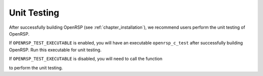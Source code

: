 .. _chapter_unit_testing:

Unit Testing
============

After successfully building OpenRSP (see :ref:`chapter_installation`), we recommend
users perform the unit testing of OpenRSP.

If ``OPENRSP_TEST_EXECUTABLE`` is enabled, you will have an executable
``openrsp_c_test`` after successfully building OpenRSP. Run this executable for
unit testing.

If ``OPENRSP_TEST_EXECUTABLE`` is disabled, you will need to call the function

.. c:function:: QErrorCode OpenRSPTest(FILE *fp_log)

to perform the unit testing.
